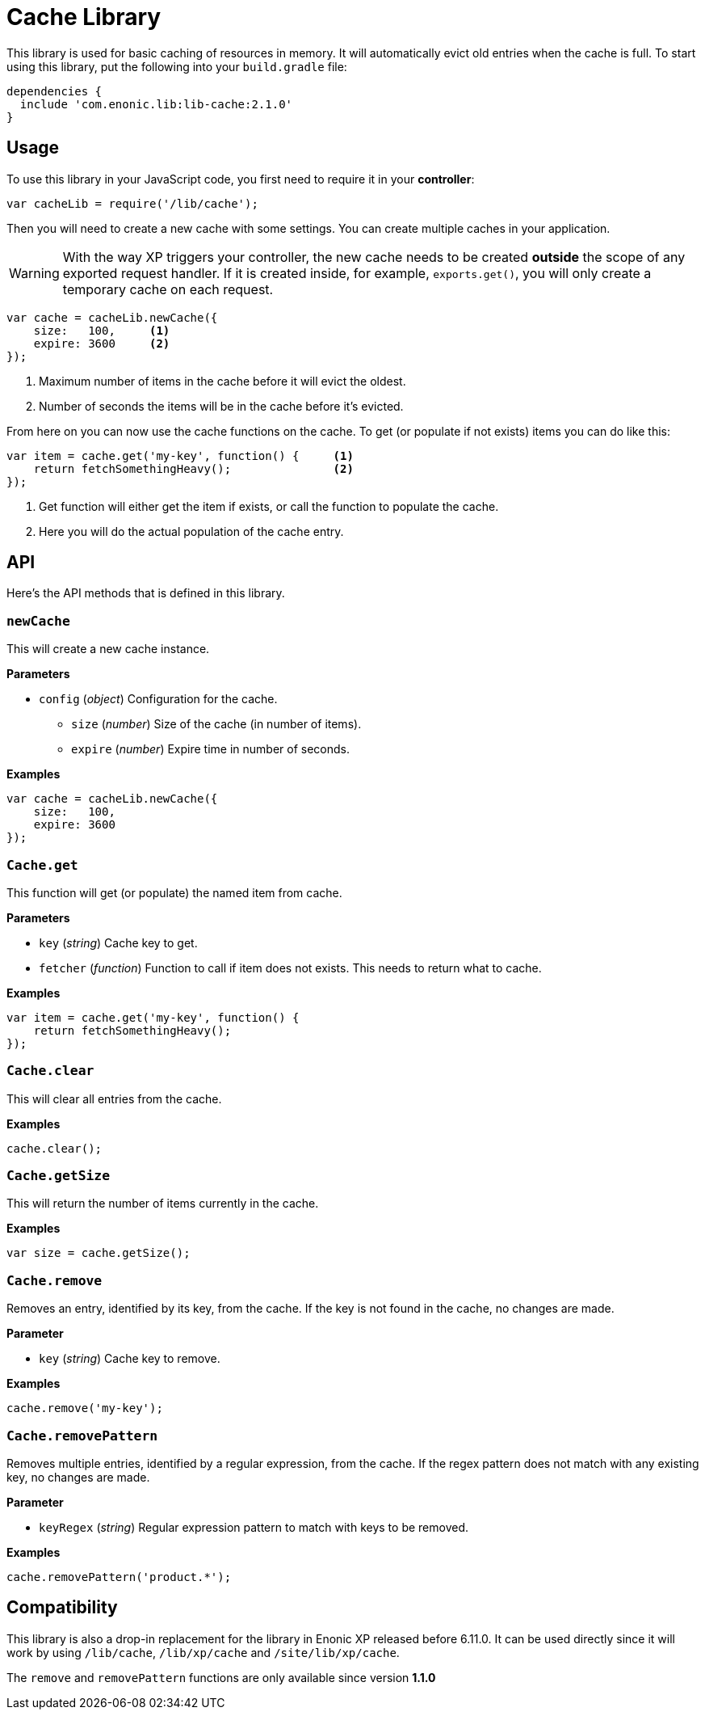 = Cache Library

This library is used for basic caching of resources in memory. It will automatically evict old
entries when the cache is full. To start using this library, put the following into your `build.gradle`
file:

[source,groovy]
----
dependencies {
  include 'com.enonic.lib:lib-cache:2.1.0'
}
----

== Usage

To use this library in your JavaScript code, you first need to require it in your *controller*:

[source,js]
----
var cacheLib = require('/lib/cache');
----

Then you will need to create a new cache with some settings. You can create multiple caches in your
application.

WARNING: With the way XP triggers your controller, the new cache needs to be created *outside* the scope of any exported request handler. If it is created inside, for example, `exports.get()`, you will only create a temporary cache on each request.

[source,js]
----
var cache = cacheLib.newCache({
    size:   100,     <1>
    expire: 3600     <2>
});
----
<1> Maximum number of items in the cache before it will evict the oldest.
<2> Number of seconds the items will be in the cache before it's evicted.

From here on you can now use the cache functions on the cache. To get (or populate if not exists) items
you can do like this:

[source,js]
----
var item = cache.get('my-key', function() {     <1>
    return fetchSomethingHeavy();               <2>
});
----
<1> Get function will either get the item if exists, or call the function to populate the cache.
<2> Here you will do the actual population of the cache entry.


== API

Here's the API methods that is defined in this library.

=== `newCache`

This will create a new cache instance.

*Parameters*

* `config` (_object_) Configuration for the cache.
** `size` (_number_) Size of the cache (in number of items).
** `expire` (_number_) Expire time in number of seconds.

*Examples*

[source,js]
----
var cache = cacheLib.newCache({
    size:   100,
    expire: 3600
});
----


=== `Cache.get`

This function will get (or populate) the named item from cache.

*Parameters*

* `key` (_string_) Cache key to get.
* `fetcher` (_function_) Function to call if item does not exists. This needs to return what to cache.

*Examples*

[source,js]
----
var item = cache.get('my-key', function() {
    return fetchSomethingHeavy();
});
----


=== `Cache.clear`

This will clear all entries from the cache.

*Examples*

[source,js]
----
cache.clear();
----


=== `Cache.getSize`

This will return the number of items currently in the cache.

*Examples*

[source,js]
----
var size = cache.getSize();
----


=== `Cache.remove`

Removes an entry, identified by its key, from the cache.
If the key is not found in the cache, no changes are made.

*Parameter*

* `key` (_string_) Cache key to remove.

*Examples*

[source,js]
----
cache.remove('my-key');
----


=== `Cache.removePattern`

Removes multiple entries, identified by a regular expression, from the cache.
If the regex pattern does not match with any existing key, no changes are made.

*Parameter*

* `keyRegex` (_string_) Regular expression pattern to match with keys to be removed.

*Examples*

[source,js]
----
cache.removePattern('product.*');
----


== Compatibility

This library is also a drop-in replacement for the library in Enonic XP released before 6.11.0. It can be used directly since
it will work by using `/lib/cache`, `/lib/xp/cache` and `/site/lib/xp/cache`.

The `remove` and `removePattern` functions are only available since version *1.1.0*
